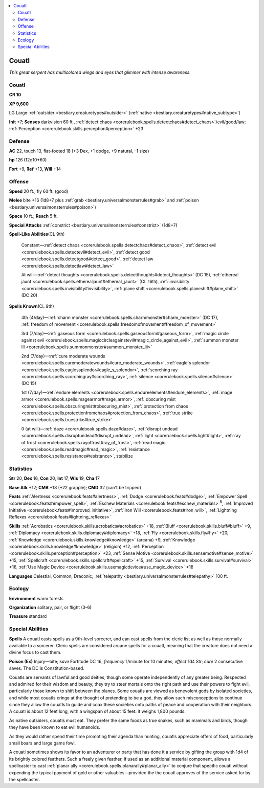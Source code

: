 
.. _`bestiary.couatl`:

.. contents:: \ 

.. _`bestiary.couatl#couatl`:

Couatl
*******

\ *This great serpent has multicolored wings and eyes that glimmer with intense awareness.*

Couatl
=======

**CR 10** 

\ **XP 9,600**

LG Large :ref:`outsider <bestiary.creaturetypes#outsider>`\  (:ref:`native <bestiary.creaturetypes#native_subtype>`\ )

\ **Init**\  +7; \ **Senses**\  darkvision 60 ft., :ref:`detect chaos <corerulebook.spells.detectchaos#detect_chaos>`\ /evil/good/law; :ref:`Perception <corerulebook.skills.perception#perception>`\  +23

.. _`bestiary.couatl#defense`:

Defense
========

\ **AC**\  22, touch 13, flat-footed 18 (+3 Dex, +1 dodge, +9 natural, –1 size)

\ **hp**\  126 (12d10+60)

\ **Fort**\  +9, \ **Ref**\  +13, \ **Will**\  +14

.. _`bestiary.couatl#offense`:

Offense
========

\ **Speed**\  20 ft., fly 60 ft. (good)

\ **Melee**\  bite +16 (1d8+7 plus :ref:`grab <bestiary.universalmonsterrules#grab>`\  and :ref:`poison <bestiary.universalmonsterrules#poison>`\ ) 

\ **Space**\  10 ft.; \ **Reach**\  5 ft.

\ **Special Attacks**\  :ref:`constrict <bestiary.universalmonsterrules#constrict>`\  (1d8+7)

\ **Spell-Like Abilities**\ (CL 9th)

 Constant—:ref:`detect chaos <corerulebook.spells.detectchaos#detect_chaos>`\ , :ref:`detect evil <corerulebook.spells.detectevil#detect_evil>`\ , :ref:`detect good <corerulebook.spells.detectgood#detect_good>`\ , :ref:`detect law <corerulebook.spells.detectlaw#detect_law>`

 At will—:ref:`detect thoughts <corerulebook.spells.detectthoughts#detect_thoughts>`\  (DC 15), :ref:`ethereal jaunt <corerulebook.spells.etherealjaunt#ethereal_jaunt>`\  (CL 16th), :ref:`invisibility <corerulebook.spells.invisibility#invisibility>`\ , :ref:`plane shift <corerulebook.spells.planeshift#plane_shift>`\  (DC 20)

\ **Spells Known**\ (CL 9th)

 4th (4/day)—:ref:`charm monster <corerulebook.spells.charmmonster#charm_monster>`\  (DC 17), :ref:`freedom of movement <corerulebook.spells.freedomofmovement#freedom_of_movement>`

 3rd (7/day)—:ref:`gaseous form <corerulebook.spells.gaseousform#gaseous_form>`\ , :ref:`magic circle against evil <corerulebook.spells.magiccircleagainstevil#magic_circle_against_evil>`\ , :ref:`summon monster III <corerulebook.spells.summonmonster#summon_monster_iii>`

 2nd (7/day)—:ref:`cure moderate wounds <corerulebook.spells.curemoderatewounds#cure_moderate_wounds>`\ , :ref:`eagle's splendor <corerulebook.spells.eaglessplendor#eagle_s_splendor>`\ , :ref:`scorching ray <corerulebook.spells.scorchingray#scorching_ray>`\ , :ref:`silence <corerulebook.spells.silence#silence>`\  (DC 15)

 1st (7/day)—:ref:`endure elements <corerulebook.spells.endureelements#endure_elements>`\ , :ref:`mage armor <corerulebook.spells.magearmor#mage_armor>`\ , :ref:`obscuring mist <corerulebook.spells.obscuringmist#obscuring_mist>`\ , :ref:`protection from chaos <corerulebook.spells.protectionfromchaos#protection_from_chaos>`\ , :ref:`true strike <corerulebook.spells.truestrike#true_strike>`

 0 (at will)—:ref:`daze <corerulebook.spells.daze#daze>`\ , :ref:`disrupt undead <corerulebook.spells.disruptundead#disrupt_undead>`\ , :ref:`light <corerulebook.spells.light#light>`\ , :ref:`ray of frost <corerulebook.spells.rayoffrost#ray_of_frost>`\ , :ref:`read magic <corerulebook.spells.readmagic#read_magic>`\ , :ref:`resistance <corerulebook.spells.resistance#resistance>`\ , stabilize

.. _`bestiary.couatl#statistics`:

Statistics
===========

\ **Str**\  20, \ **Dex**\  16, \ **Con**\  20, \ **Int**\  17, \ **Wis**\  19, \ **Cha**\  17

\ **Base Atk**\  +12; \ **CMB**\  +18 (+22 grapple); \ **CMD**\  32 (can't be tripped)

\ **Feats**\  :ref:`Alertness <corerulebook.feats#alertness>`\ , :ref:`Dodge <corerulebook.feats#dodge>`\ , :ref:`Empower Spell <corerulebook.feats#empower_spell>`\ , :ref:`Eschew Materials <corerulebook.feats#eschew_materials>`\ \ :sup:`B`\ , :ref:`Improved Initiative <corerulebook.feats#improved_initiative>`\ , :ref:`Iron Will <corerulebook.feats#iron_will>`\ , :ref:`Lightning Reflexes <corerulebook.feats#lightning_reflexes>`

\ **Skills**\  :ref:`Acrobatics <corerulebook.skills.acrobatics#acrobatics>`\  +18, :ref:`Bluff <corerulebook.skills.bluff#bluff>`\  +9, :ref:`Diplomacy <corerulebook.skills.diplomacy#diplomacy>`\  +18, :ref:`Fly <corerulebook.skills.fly#fly>`\  +20, :ref:`Knowledge <corerulebook.skills.knowledge#knowledge>`\  (arcana) +9, :ref:`Knowledge <corerulebook.skills.knowledge#knowledge>`\  (religion) +12, :ref:`Perception <corerulebook.skills.perception#perception>`\  +23, :ref:`Sense Motive <corerulebook.skills.sensemotive#sense_motive>`\  +15, :ref:`Spellcraft <corerulebook.skills.spellcraft#spellcraft>`\  +15, :ref:`Survival <corerulebook.skills.survival#survival>`\  +16, :ref:`Use Magic Device <corerulebook.skills.usemagicdevice#use_magic_device>`\  +18

\ **Languages**\  Celestial, Common, Draconic; :ref:`telepathy <bestiary.universalmonsterrules#telepathy>`\  100 ft.

.. _`bestiary.couatl#ecology`:

Ecology
========

\ **Environment**\  warm forests

\ **Organization**\  solitary, pair, or flight (3–6)

\ **Treasure**\  standard

.. _`bestiary.couatl#special_abilities`:

Special Abilities
==================

\ **Spells**\  A couatl casts spells as a 9th-level sorcerer, and can cast spells from the cleric list as well as those normally available to a sorcerer. Cleric spells are considered arcane spells for a couatl, meaning that the creature does not need a divine focus to cast them.

\ **Poison (Ex)**\  Injury—bite; \ *save*\  Fortitude DC 16; \ *frequency*\  1/minute for 10 minutes; \ *effect*\  1d4 Str; \ *cure*\  2 consecutive saves. The DC is Constitution-based.

Couatls are servants of lawful and good deities, though some operate independently of any greater being. Respected and admired for their wisdom and beauty, they try to steer mortals onto the right path and use their powers to fight evil, particularly those known to shift between the planes. Some couatls are viewed as benevolent gods by isolated societies, and while most couatls cringe at the thought of pretending to be a god, they allow such misconceptions to continue since they allow the couatls to guide and coax these societies onto paths of peace and cooperation with their neighbors. A couatl is about 12 feet long, with a wingspan of about 15 feet. It weighs 1,800 pounds.

As native outsiders, couatls must eat. They prefer the same foods as true snakes, such as mammals and birds, though they have been known to eat evil humanoids.

As they would rather spend their time promoting their agenda than hunting, couatls appreciate offers of food, particularly small boars and large game fowl.

A couatl sometimes shows its favor to an adventurer or party that has done it a service by gifting the group with 1d4 of its brightly colored feathers. Such a freely given feather, if used as an additional material component, allows a spellcaster to cast :ref:`planar ally <corerulebook.spells.planarally#planar_ally>`\  to conjure that specific couatl without expending the typical payment of gold or other valuables—provided the the couatl approves of the service asked for by the spellcaster.
